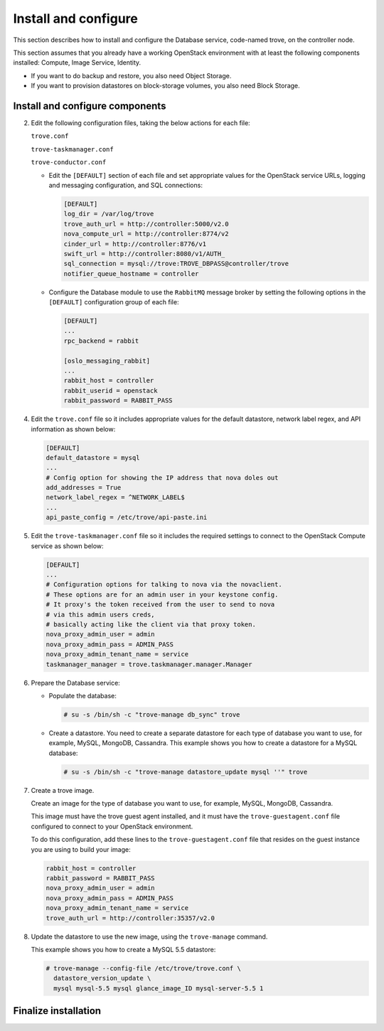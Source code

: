 .. _trove-install:

Install and configure
~~~~~~~~~~~~~~~~~~~~~

This section describes how to install and configure the
Database service, code-named trove, on the controller node.

This section assumes that you already have a working OpenStack
environment with at least the following components installed:
Compute, Image Service, Identity.

* If you want to do backup and restore, you also need Object Storage.

* If you want to provision datastores on block-storage volumes, you also
  need Block Storage.


.. only:: obs or rdo or ubuntu

   Prerequisites
   -------------

   Before you install and configure Database, you must create a
   database, service credentials, and API endpoints.

   #. To create the database, complete these steps:

      * Use the database access client to connect to the database
        server as the ``root`` user:

        .. code-block:: console

           $ mysql -u root -p

      * Create the ``trove`` database:

        .. code-block:: console

           CREATE DATABASE trove;

      * Grant proper access to the ``trove`` database:

        .. code-block:: console

           GRANT ALL PRIVILEGES ON trove.* TO 'trove'@'localhost' \
             IDENTIFIED BY 'TROVE_DBPASS';
           GRANT ALL PRIVILEGES ON trove.* TO 'trove'@'%' \
             IDENTIFIED BY 'TROVE_DBPASS';

        Replace ``TROVE_DBPASS`` with a suitable password.

      * Exit the database access client.

   #. Source the ``admin`` credentials to gain access to
      admin-only CLI commands:

      .. code-block:: console

         $ source admin-openrc.sh

   #. To create the service credentials, complete these steps:

      * Create the ``trove`` user:

        .. code-block:: console

           $ openstack user create --domain default --password-prompt trove
           User Password:
           Repeat User Password:
           +-----------+-----------------------------------+
           | Field     | Value                             |
           +-----------+-----------------------------------+
           | domain_id | default                           |
           | enabled   | True                              |
           | id        | ca2e175b851943349be29a328cc5e360  |
           | name      | trove                             |
           +-----------+-----------------------------------+

      * Add the ``admin`` role to the ``trove`` user:

        .. code-block:: console

           $ openstack role add --project service --user trove admin

        .. note::

           This command provides no output.

      * Create the ``trove`` service entity:

        .. code-block:: console

           $ openstack service create --name trove \
             --description "Database" database
           +-------------+-----------------------------------+
           | Field       | Value                             |
           +-------------+-----------------------------------+
           | description | Database                          |
           | enabled     | True                              |
           | id          | 727841c6f5df4773baa4e8a5ae7d72eb  |
           | name        | trove                             |
           | type        | database                          |
           +-------------+-----------------------------------+


   #. Create the Database service API endpoints:

      .. code-block:: console

         $ openstack endpoint create --region RegionOne \
           database public http://controller:8779/v1/%\(tenant_id\)s
         +--------------+------------------------------------------+
         | Field        | Value                                    |
         +--------------+------------------------------------------+
         | enabled      | True                                     |
         | id           | 3f4dab34624e4be7b000265f25049609         |
         | interface    | public                                   |
         | region       | RegionOne                                |
         | region_id    | RegionOne                                |
         | service_id   | 727841c6f5df4773baa4e8a5ae7d72eb         |
         | service_name | trove                                    |
         | service_type | database                                 |
         | url          | http://controller:8779/v1/%(tenant_id)s  |
         +--------------+------------------------------------------+

         $ openstack endpoint create --region RegionOne \
           database internal http://controller:8779/v1/%\(tenant_id\)s
         +--------------+------------------------------------------+
         | Field        | Value                                    |
         +--------------+------------------------------------------+
         | enabled      | True                                     |
         | id           | 9489f78e958e45cc85570fec7e836d98         |
         | interface    | internal                                 |
         | region       | RegionOne                                |
         | region_id    | RegionOne                                |
         | service_id   | 727841c6f5df4773baa4e8a5ae7d72eb         |
         | service_name | trove                                    |
         | service_type | database                                 |
         | url          | http://controller:8779/v1/%(tenant_id)s  |
         +--------------+------------------------------------------+

         $ openstack endpoint create --region RegionOne \
           database admin http://controller:8779/v1/%\(tenant_id\)s
         +--------------+------------------------------------------+
         | Field        | Value                                    |
         +--------------+------------------------------------------+
         | enabled      | True                                     |
         | id           | 76091559514b40c6b7b38dde790efe99         |
         | interface    | admin                                    |
         | region       | RegionOne                                |
         | region_id    | RegionOne                                |
         | service_id   | 727841c6f5df4773baa4e8a5ae7d72eb         |
         | service_name | trove                                    |
         | service_type | database                                 |
         | url          | http://controller:8779/v1/%(tenant_id)s  |
         +--------------+------------------------------------------+

Install and configure components
--------------------------------

.. only:: obs or rdo or ubuntu

   .. include:: shared/note_configuration_vary_by_distribution.rst

.. only:: obs

   #. Install the packages:

      .. code-block:: console

         # zypper install openstack-trove python-troveclient

.. only:: rdo

   #. Install the packages:

      .. code-block:: console

         # yum install openstack-trove python-troveclient

.. only:: ubuntu

   #. Install the packages:

      .. code-block:: console

         # apt-get install python-trove python-troveclient \
           python-glanceclient trove-common trove-api trove-taskmanager

.. only:: obs or rdo or ubuntu

2. Edit the following configuration files, taking the below actions for
   each file:

   ``trove.conf``

   ``trove-taskmanager.conf``

   ``trove-conductor.conf``

   * Edit the ``[DEFAULT]`` section of each file and set appropriate
     values for the OpenStack service URLs, logging and messaging
     configuration, and SQL connections:

     .. code-block:: ini

        [DEFAULT]
        log_dir = /var/log/trove
        trove_auth_url = http://controller:5000/v2.0
        nova_compute_url = http://controller:8774/v2
        cinder_url = http://controller:8776/v1
        swift_url = http://controller:8080/v1/AUTH_
        sql_connection = mysql://trove:TROVE_DBPASS@controller/trove
        notifier_queue_hostname = controller

   * Configure the Database module to use the ``RabbitMQ`` message broker
     by setting the following options in the ``[DEFAULT]`` configuration
     group of each file:

     .. code-block:: ini

        [DEFAULT]
        ...
        rpc_backend = rabbit

        [oslo_messaging_rabbit]
        ...
        rabbit_host = controller
        rabbit_userid = openstack
        rabbit_password = RABBIT_PASS

.. only:: rdo

   3. Get the ``api-paste.ini`` file and save it to ``/etc/trove``.
      You can get the file from this location_.

      .. _location: http://git.openstack.org/cgit/openstack/trove/plain/etc/trove/api-paste.ini?h=stable/juno

      Edit the ``[filter:authtoken]`` section of the ``api-paste.ini``
      file so it matches the listing shown below:

      .. code-block:: ini

         [filter:authtoken]
         auth_uri = http://controller:5000/v2.0
         identity_uri = http://controller:35357
         admin_user = trove
         admin_password = ADMIN_PASS
         admin_tenant_name = service
         signing_dir = /var/cache/trove

.. only:: ubuntu or obs

   3. Edit the ``[filter:authtoken]`` section of the ``api-paste.ini``
      file so it matches the listing shown below:

      .. code-block:: ini

         [filter:authtoken]
         auth_uri = http://controller:5000/v2.0
         identity_uri = http://controller:35357
         admin_user = trove
         admin_password = ADMIN_PASS
         admin_tenant_name = service
         signing_dir = /var/cache/trove

4. Edit the ``trove.conf`` file so it includes appropriate values for the
   default datastore, network label regex, and API information as shown
   below:

   .. code-block:: ini

      [DEFAULT]
      default_datastore = mysql
      ...
      # Config option for showing the IP address that nova doles out
      add_addresses = True
      network_label_regex = ^NETWORK_LABEL$
      ...
      api_paste_config = /etc/trove/api-paste.ini

5. Edit the ``trove-taskmanager.conf`` file so it includes the required
   settings to connect to the OpenStack Compute service as shown below:

   .. code-block:: ini

      [DEFAULT]
      ...
      # Configuration options for talking to nova via the novaclient.
      # These options are for an admin user in your keystone config.
      # It proxy's the token received from the user to send to nova
      # via this admin users creds,
      # basically acting like the client via that proxy token.
      nova_proxy_admin_user = admin
      nova_proxy_admin_pass = ADMIN_PASS
      nova_proxy_admin_tenant_name = service
      taskmanager_manager = trove.taskmanager.manager.Manager


6. Prepare the Database service:

   * Populate the database:

     .. code-block:: console

        # su -s /bin/sh -c "trove-manage db_sync" trove

   * Create a datastore. You need to create a separate datastore for
     each type of database you want to use, for example, MySQL, MongoDB,
     Cassandra. This example shows you how to create a datastore for a
     MySQL database:

     .. code-block:: console

        # su -s /bin/sh -c "trove-manage datastore_update mysql ''" trove

7. Create a trove image.

   Create an image for the type of database you want to use, for example,
   MySQL, MongoDB, Cassandra.

   This image must have the trove guest agent installed, and it must have
   the ``trove-guestagent.conf`` file configured to connect to your
   OpenStack environment.

   To do this configuration, add these
   lines to the ``trove-guestagent.conf`` file that resides on the guest
   instance you are using to build your image:

   .. code-block:: ini

      rabbit_host = controller
      rabbit_password = RABBIT_PASS
      nova_proxy_admin_user = admin
      nova_proxy_admin_pass = ADMIN_PASS
      nova_proxy_admin_tenant_name = service
      trove_auth_url = http://controller:35357/v2.0

8. Update the datastore to use the new image, using
   the ``trove-manage`` command.

   This example shows you how to create a MySQL 5.5 datastore:

   .. code-block:: console

      # trove-manage --config-file /etc/trove/trove.conf \
        datastore_version_update \
        mysql mysql-5.5 mysql glance_image_ID mysql-server-5.5 1


Finalize installation
---------------------

.. only:: ubuntu

   1. Due to a bug in the Ubuntu packages, you need to change the service
      startup scripts to use the correct configuration files.

       **Need info on how to do this**

   2. Restart the Database services:

      .. code-block:: console

         # service trove-api restart
         # service trove-taskmanager restart
         # service trove-conductor restart

.. only:: rdo or obs

   1. Start the Database services and configure them to start when
      the system boots:

      .. code-block:: console

         # systemctl enable openstack-trove-api.service \
           openstack-trove-taskmanager.service \
           openstack-trove-conductor.service

         # systemctl start openstack-trove-api.service \
           openstack-trove-taskmanager.service \
           openstack-trove-conductor.service

